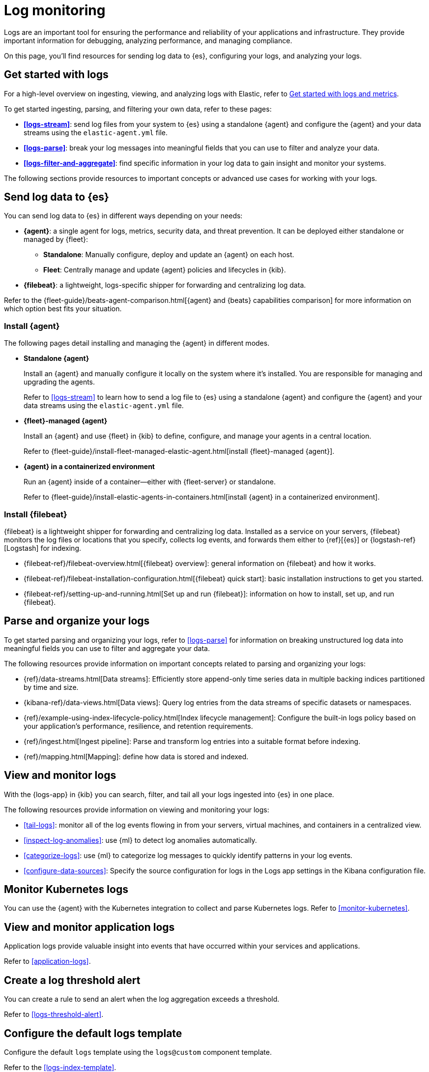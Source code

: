 [[logs-checklist]]
= Log monitoring

Logs are an important tool for ensuring the performance and reliability of your applications and infrastructure. They provide important information for debugging, analyzing performance, and managing compliance.

On this page, you'll find resources for sending log data to {es}, configuring your logs, and analyzing your logs.

[discrete]
[[logs-getting-started-checklist]]
== Get started with logs

For a high-level overview on ingesting, viewing, and analyzing logs with Elastic, refer to <<logs-metrics-get-started, Get started with logs and metrics>>.

To get started ingesting, parsing, and filtering your own data, refer to these pages:

* *<<logs-stream>>*: send log files from your system to {es} using a standalone {agent} and configure the {agent} and your data streams using the `elastic-agent.yml` file.
* *<<logs-parse>>*: break your log messages into meaningful fields that you can use to filter and analyze your data.
* *<<logs-filter-and-aggregate>>*: find specific information in your log data to gain insight and monitor your systems.

The following sections provide resources to important concepts or advanced use cases for working with your logs.

[discrete]
[[logs-send-data-checklist]]
== Send log data to {es}

You can send log data to {es} in different ways depending on your needs:

* *{agent}*: a single agent for logs, metrics, security data, and threat prevention. It can be deployed either standalone or managed by {fleet}:
** *Standalone*: Manually configure, deploy and update an {agent} on each host.
** *Fleet*: Centrally manage and update {agent} policies and lifecycles in {kib}.
* *{filebeat}*: a lightweight, logs-specific shipper for forwarding and centralizing log data.

Refer to the {fleet-guide}/beats-agent-comparison.html[{agent} and {beats} capabilities comparison] for more information on which option best fits your situation.

[discrete]
[[agent-ref-guide]]
=== Install {agent}
The following pages detail installing and managing the {agent} in different modes.

* *Standalone {agent}*
+
Install an {agent} and manually configure it locally on the system where it's installed.
You are responsible for managing and upgrading the agents.
+
Refer to <<logs-stream>> to learn how to send a log file to {es} using a standalone {agent} and configure the {agent} and your data streams using the `elastic-agent.yml` file.

* *{fleet}-managed {agent}*
+
Install an {agent} and use {fleet} in {kib} to define, configure, and manage your agents in a central location.
+
Refer to {fleet-guide}/install-fleet-managed-elastic-agent.html[install {fleet}-managed {agent}].

* *{agent} in a containerized environment*
+
Run an {agent} inside of a container—either with {fleet-server} or standalone.
+
Refer to {fleet-guide}/install-elastic-agents-in-containers.html[install {agent} in a containerized environment].

[discrete]
[[beats-ref-guide]]
=== Install {filebeat}
{filebeat} is a lightweight shipper for forwarding and centralizing log data.
Installed as a service on your servers, {filebeat} monitors the log files or locations that you specify, collects log events, and forwards them
either to {ref}[{es}] or
{logstash-ref}[Logstash] for indexing.

- {filebeat-ref}/filebeat-overview.html[{filebeat} overview]: general information on {filebeat} and how it works.
- {filebeat-ref}/filebeat-installation-configuration.html[{filebeat} quick start]: basic installation instructions to get you started.
- {filebeat-ref}/setting-up-and-running.html[Set up and run {filebeat}]: information on how to install, set up, and run {filebeat}.

[discrete]
[[logs-configure-data-checklist]]
== Parse and organize your logs

To get started parsing and organizing your logs, refer to <<logs-parse>> for information on breaking unstructured log data into meaningful fields you can use to filter and aggregate your data.

The following resources provide information on important concepts related to parsing and organizing your logs:

- {ref}/data-streams.html[Data streams]: Efficiently store append-only time series data in multiple backing indices partitioned by time and size.
- {kibana-ref}/data-views.html[Data views]: Query log entries from the data streams of specific datasets or namespaces.
- {ref}/example-using-index-lifecycle-policy.html[Index lifecycle management]: Configure the built-in logs policy based on your application's performance, resilience, and retention requirements.
- {ref}/ingest.html[Ingest pipeline]: Parse and transform log entries into a suitable format before indexing.
- {ref}/mapping.html[Mapping]: define how data is stored and indexed.

[discrete]
[[logs-monitor-checklist]]
== View and monitor logs

With the {logs-app} in {kib} you can search, filter, and tail all your logs ingested into {es} in one place.

The following resources provide information on viewing and monitoring your logs:

- <<tail-logs>>: monitor all of the log events flowing in from your servers, virtual machines, and containers in a centralized view.
- <<inspect-log-anomalies>>: use {ml} to detect log anomalies automatically.
- <<categorize-logs>>: use {ml} to categorize log messages to quickly identify patterns in your log events.
- <<configure-data-sources>>: Specify the source configuration for logs in the Logs app settings in the Kibana configuration file.

[discrete]
[[logs-checklist-k8s]]
== Monitor Kubernetes logs

You can use the {agent} with the Kubernetes integration to collect and parse Kubernetes logs.
Refer to <<monitor-kubernetes>>.

[discrete]
[[logs-app-checklist]]
== View and monitor application logs

Application logs provide valuable insight into events that have occurred within your services and applications.

Refer to <<application-logs>>.

[discrete]
[[logs-alerts-checklist]]
== Create a log threshold alert

You can create a rule to send an alert when the log aggregation exceeds a threshold.

Refer to <<logs-threshold-alert>>.

[discrete]
[[logs-template-checklist]]
== Configure the default logs template

Configure the default `logs` template using the `logs@custom` component template.

Refer to the <<logs-index-template>>.